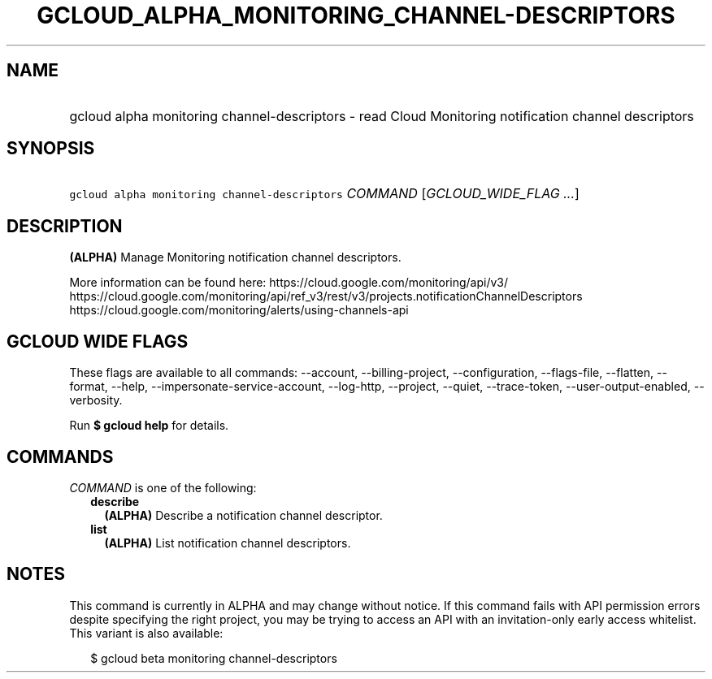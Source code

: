 
.TH "GCLOUD_ALPHA_MONITORING_CHANNEL\-DESCRIPTORS" 1



.SH "NAME"
.HP
gcloud alpha monitoring channel\-descriptors \- read Cloud Monitoring notification channel descriptors



.SH "SYNOPSIS"
.HP
\f5gcloud alpha monitoring channel\-descriptors\fR \fICOMMAND\fR [\fIGCLOUD_WIDE_FLAG\ ...\fR]



.SH "DESCRIPTION"

\fB(ALPHA)\fR Manage Monitoring notification channel descriptors.

More information can be found here: https://cloud.google.com/monitoring/api/v3/
https://cloud.google.com/monitoring/api/ref_v3/rest/v3/projects.notificationChannelDescriptors
https://cloud.google.com/monitoring/alerts/using\-channels\-api



.SH "GCLOUD WIDE FLAGS"

These flags are available to all commands: \-\-account, \-\-billing\-project,
\-\-configuration, \-\-flags\-file, \-\-flatten, \-\-format, \-\-help,
\-\-impersonate\-service\-account, \-\-log\-http, \-\-project, \-\-quiet,
\-\-trace\-token, \-\-user\-output\-enabled, \-\-verbosity.

Run \fB$ gcloud help\fR for details.



.SH "COMMANDS"

\f5\fICOMMAND\fR\fR is one of the following:

.RS 2m
.TP 2m
\fBdescribe\fR
\fB(ALPHA)\fR Describe a notification channel descriptor.

.TP 2m
\fBlist\fR
\fB(ALPHA)\fR List notification channel descriptors.


.RE
.sp

.SH "NOTES"

This command is currently in ALPHA and may change without notice. If this
command fails with API permission errors despite specifying the right project,
you may be trying to access an API with an invitation\-only early access
whitelist. This variant is also available:

.RS 2m
$ gcloud beta monitoring channel\-descriptors
.RE

